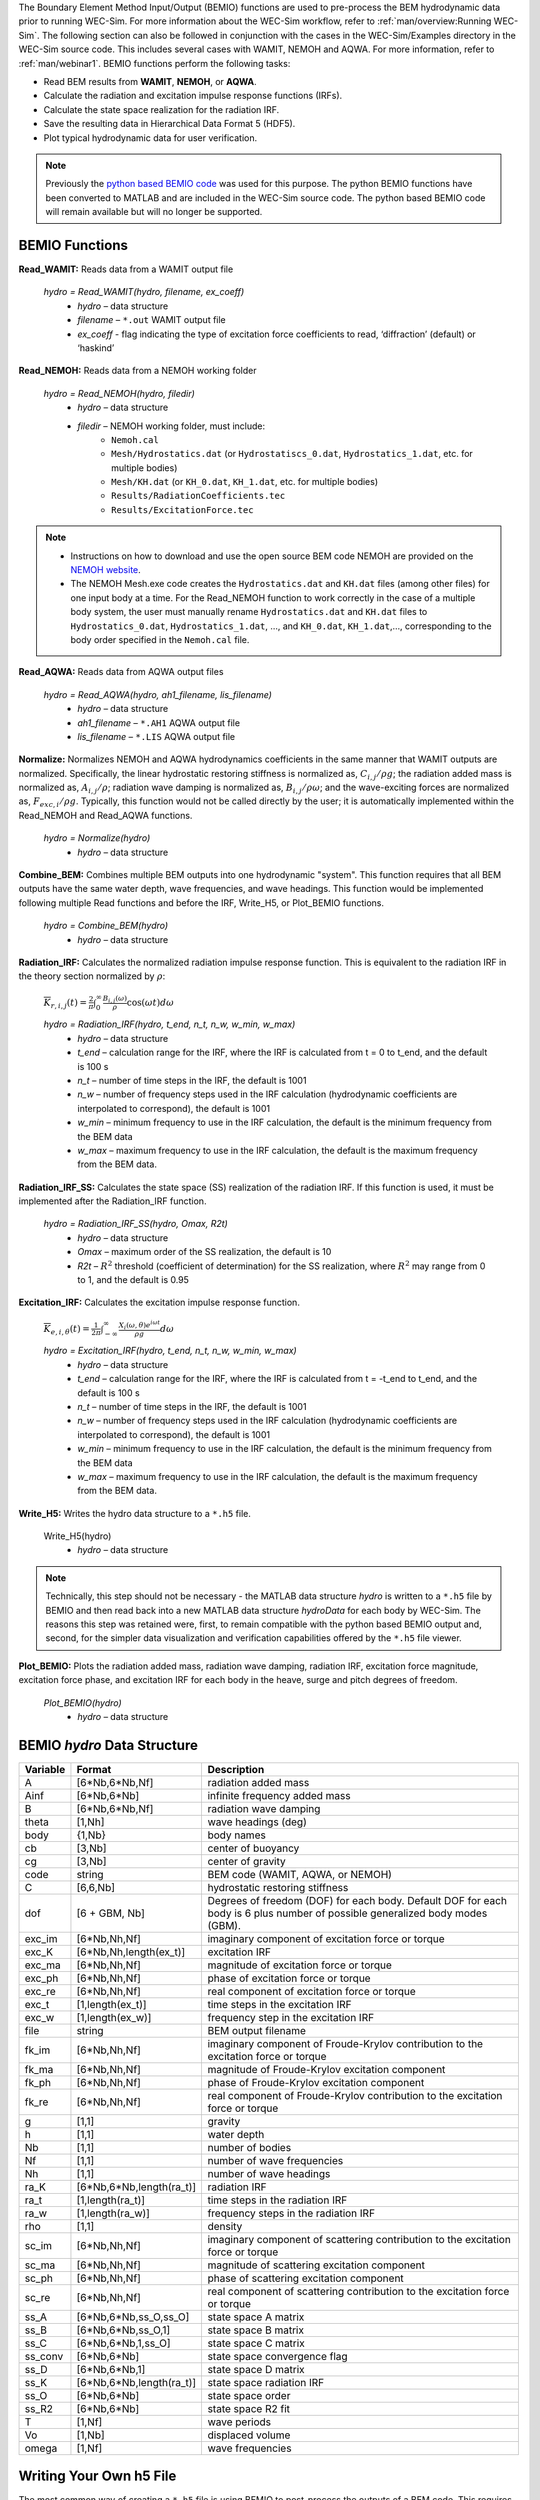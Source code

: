 
The Boundary Element Method Input/Output (BEMIO) functions are used to pre-process the BEM hydrodynamic data prior to running WEC-Sim. For more information about the WEC-Sim workflow, refer to :ref:`man/overview:Running WEC-Sim`. The following section can also be followed in conjunction with the cases in the WEC-Sim/Examples directory in the WEC-Sim source code. This includes several cases with WAMIT, NEMOH and AQWA. For more information, refer to :ref:`man/webinar1`. BEMIO functions perform the following tasks:

* Read BEM results from **WAMIT**, **NEMOH**, or **AQWA**.
* Calculate the radiation and excitation impulse response functions (IRFs).
* Calculate the state space realization for the radiation IRF.
* Save the resulting data in Hierarchical Data Format 5 (HDF5).
* Plot typical hydrodynamic data for user verification.

.. Note:: 
	Previously the `python based BEMIO code <http://wec-sim.github.io/bemio/installing.html>`_ was used for this purpose. The python BEMIO functions have been converted to MATLAB and are included in the WEC-Sim source code. The python based BEMIO code will remain available but will no longer be  supported. 

BEMIO Functions
^^^^^^^^^^^^^^^^^^^^^^^^^^^^^^^^^^^^^^^^^^^^^^
.. Kelley convert this to API doc

**Read_WAMIT:** Reads data from a WAMIT output file

	*hydro = Read_WAMIT(hydro, filename, ex_coeff)*
		* *hydro* – data structure
		* *filename* – ``*.out`` WAMIT output file
		* *ex_coeff* - flag indicating the type of excitation force coefficients to read, ‘diffraction’ (default) or ‘haskind’

**Read_NEMOH:** Reads data from a NEMOH working folder

	*hydro = Read_NEMOH(hydro, filedir)*
		* *hydro* – data structure
		* *filedir* – NEMOH working folder, must include:
			* ``Nemoh.cal``
			* ``Mesh/Hydrostatics.dat`` (or ``Hydrostatiscs_0.dat``, ``Hydrostatics_1.dat``, etc. for multiple bodies)
			* ``Mesh/KH.dat`` (or ``KH_0.dat``, ``KH_1.dat``, etc. for multiple bodies)
			* ``Results/RadiationCoefficients.tec``
			* ``Results/ExcitationForce.tec``

.. Note:: 
	* Instructions on how to download and use the open source BEM code NEMOH are provided on the `NEMOH website <https://lheea.ec-nantes.fr/logiciels-et-brevets/nemoh-presentation-192863.kjsp>`_. 
	* The NEMOH Mesh.exe code creates the ``Hydrostatics.dat`` and ``KH.dat`` files (among other files) for one input body at a time. For the Read_NEMOH function to work correctly in the case of a multiple body system, the user must manually rename ``Hydrostatics.dat`` and ``KH.dat`` files to ``Hydrostatics_0.dat``, ``Hydrostatics_1.dat``, …, and ``KH_0.dat``, ``KH_1.dat``,…, corresponding to the body order specified in the ``Nemoh.cal`` file.

**Read_AQWA:** Reads data from AQWA output files

	*hydro = Read_AQWA(hydro, ah1_filename, lis_filename)*
		* *hydro* – data structure
		* *ah1_filename* – ``*.AH1`` AQWA output file 
		* *lis_filename* – ``*.LIS`` AQWA output file

**Normalize:** Normalizes NEMOH and AQWA hydrodynamics coefficients in the same manner that WAMIT outputs are normalized. Specifically, the linear hydrostatic restoring stiffness is normalized as, :math:`C_{i,j}/\rho g`; the radiation added mass is normalized as, :math:`A_{i,j}/\rho`; radiation wave damping is normalized as, :math:`B_{i,j}/\rho \omega`; and the wave-exciting forces are normalized as, :math:`F_{exc,i}/\rho g`. Typically, this function would not be called directly by the user; it is automatically implemented within the Read_NEMOH and Read_AQWA functions. 

	*hydro = Normalize(hydro)*
		* *hydro* – data structure

**Combine_BEM:** Combines multiple BEM outputs into one hydrodynamic "system". This function requires that all BEM outputs have the same water depth, wave frequencies, and wave headings. This function would be implemented following multiple Read functions and before the IRF, Write_H5, or Plot_BEMIO functions.

	*hydro = Combine_BEM(hydro)*
		* *hydro* – data structure

**Radiation_IRF:** Calculates the normalized radiation impulse response function. This is equivalent to the radiation IRF in the theory section normalized by :math:`\rho`:

	:math:`\overline{K}_{r,i,j}(t) = {\frac{2}{\pi}}\intop_0^{\infty}{\frac{B_{i,j}(\omega)}{\rho}}\cos({\omega}t)d\omega`

	*hydro = Radiation_IRF(hydro, t_end, n_t, n_w, w_min, w_max)*
			* *hydro* – data structure
			* *t_end* – calculation range for the IRF, where the IRF is calculated from t = 0 to t_end, and the default is 100 s
			* *n_t* – number of time steps in the IRF, the default is 1001
			* *n_w* – number of frequency steps used in the IRF calculation (hydrodynamic coefficients are interpolated to correspond), the default is 1001
			* *w_min* – minimum frequency to use in the IRF calculation, the default is the minimum frequency from the BEM data
			* *w_max* – maximum frequency to use in the IRF calculation, the default is the maximum frequency from the BEM data.

**Radiation_IRF_SS:** Calculates the state space (SS) realization of the radiation IRF. If this function is used, it must be implemented after the Radiation_IRF function.

	*hydro = Radiation_IRF_SS(hydro, Omax, R2t)*
		* *hydro* – data structure
		* *Omax* – maximum order of the SS realization, the default is 10
		* *R2t* – :math:`R^2` threshold (coefficient of determination) for the SS realization, where :math:`R^2` may range from 0 to 1, and the default is 0.95

**Excitation_IRF:** Calculates the excitation impulse response function.

	:math:`\overline{K}_{e,i,\theta}(t) = {\frac{1}{2\pi}}\intop_{-\infty}^{\infty}{\frac{X_i(\omega,\theta)e^{i{\omega}t}}{{\rho}g}}d\omega`

	*hydro = Excitation_IRF(hydro, t_end, n_t, n_w, w_min, w_max)*
			* *hydro* – data structure
			* *t_end* – calculation range for the IRF, where the IRF is calculated from t = -t_end to t_end, and the default is 100 s
			* *n_t* – number of time steps in the IRF, the default is 1001
			* *n_w* – number of frequency steps used in the IRF calculation (hydrodynamic coefficients are interpolated to correspond), the default is 1001
			* *w_min* – minimum frequency to use in the IRF calculation, the default is the minimum frequency from the BEM data
			* *w_max* – maximum frequency to use in the IRF calculation, the default is the maximum frequency from the BEM data.

**Write_H5:** Writes the hydro data structure to a ``*.h5`` file. 

	Write_H5(hydro)
		* *hydro* – data structure

.. Note::
 	Technically, this step should not be necessary - the MATLAB data structure *hydro* is written to a ``*.h5`` file by BEMIO and then read back into a new MATLAB data structure *hydroData* for each body by WEC-Sim. The reasons this step was retained were, first, to remain compatible with the python based BEMIO output and, second, for the simpler data visualization and verification capabilities offered by the ``*.h5`` file viewer.

**Plot_BEMIO:** Plots the radiation added mass, radiation wave damping, radiation IRF, excitation force magnitude, excitation force phase, and excitation IRF for each body in the heave, surge and pitch degrees of freedom. 

	*Plot_BEMIO(hydro)*
		* *hydro* – data structure



BEMIO *hydro* Data Structure
^^^^^^^^^^^^^^^^^^^^^^^^^^^^^^^^^^^^^^^^^^^^^^
.. Kelley update this

============  ========================  ======================================
**Variable**  **Format**                **Description**
A             [6*Nb,6*Nb,Nf]            radiation added mass
Ainf          [6*Nb,6*Nb]               infinite frequency added mass
B             [6*Nb,6*Nb,Nf]            radiation wave damping
theta         [1,Nh]                    wave headings (deg)
body          {1,Nb}                    body names
cb            [3,Nb]                    center of buoyancy
cg            [3,Nb]                    center of gravity
code          string                    BEM code (WAMIT, AQWA, or NEMOH)
C             [6,6,Nb]                  hydrostatic restoring stiffness
dof 	      [6 + GBM, Nb] 		Degrees of freedom (DOF) for each body. Default DOF for each body is 6 plus number of possible generalized body modes (GBM).
exc_im        [6*Nb,Nh,Nf]              imaginary component of excitation force or torque
exc_K         [6*Nb,Nh,length(ex_t)]    excitation IRF
exc_ma        [6*Nb,Nh,Nf]              magnitude of excitation force or torque
exc_ph        [6*Nb,Nh,Nf]              phase of excitation force or torque
exc_re        [6*Nb,Nh,Nf]              real component of excitation force or torque
exc_t         [1,length(ex_t)]          time steps in the excitation IRF
exc_w         [1,length(ex_w)]          frequency step in the excitation IRF
file          string                    BEM output filename
fk_im         [6*Nb,Nh,Nf]              imaginary component of Froude-Krylov contribution to the excitation force or torque
fk_ma         [6*Nb,Nh,Nf]              magnitude of Froude-Krylov excitation component
fk_ph         [6*Nb,Nh,Nf]              phase of Froude-Krylov excitation component
fk_re         [6*Nb,Nh,Nf]              real component of Froude-Krylov contribution to the excitation force or torque
g             [1,1]                     gravity
h             [1,1]                     water depth
Nb            [1,1]                     number of bodies
Nf            [1,1]                     number of wave frequencies
Nh            [1,1]                     number of wave headings
ra_K          [6*Nb,6*Nb,length(ra_t)]  radiation IRF
ra_t          [1,length(ra_t)]          time steps in the radiation IRF
ra_w          [1,length(ra_w)]          frequency steps in the radiation IRF  
rho           [1,1]                     density
sc_im         [6*Nb,Nh,Nf]              imaginary component of scattering contribution to the excitation force or torque
sc_ma         [6*Nb,Nh,Nf]              magnitude of scattering excitation component
sc_ph         [6*Nb,Nh,Nf]              phase of scattering excitation component
sc_re         [6*Nb,Nh,Nf]              real component of scattering contribution to the excitation force or torque
ss_A          [6*Nb,6*Nb,ss_O,ss_O]     state space A matrix
ss_B          [6*Nb,6*Nb,ss_O,1]        state space B matrix
ss_C          [6*Nb,6*Nb,1,ss_O]        state space C matrix
ss_conv       [6*Nb,6*Nb]               state space convergence flag
ss_D          [6*Nb,6*Nb,1]             state space D matrix
ss_K          [6*Nb,6*Nb,length(ra_t)]  state space radiation IRF
ss_O          [6*Nb,6*Nb]               state space order
ss_R2         [6*Nb,6*Nb]               state space R2 fit
T             [1,Nf]                    wave periods
Vo            [1,Nb]                    displaced volume
omega         [1,Nf]                    wave frequencies
============  ========================  ======================================


Writing Your Own h5 File
^^^^^^^^^^^^^^^^^^^^^^^^^^^^^^^^^^^^^^^^^^^^^^
The most common way of creating a ``*.h5`` file is using BEMIO to post-process the outputs of a BEM code.
This requires a single BEM solution that contains all hydrodynamic bodies and accounts for body-to-body interactions.
Some cases in which you might want to create your own h5 file are:

* Use experimentally determined coefficients or a mix of BEM and experimental coefficients.
* Combine results from different BEM files and have the coefficient matrices be the correct size for the new total number of bodies.
* Modify the BEM results for any other reason.

MATLAB and Python have functions to read and write ``*.h5`` files easily.
WEC-Sim includes three functions to help you create your own ``*.h5`` file. 
These are found under ``$WECSIM/functions/writeH5/``.
The header comments of each function explain the inputs and outputs. 
An example of how to use ``write_hdf5``  is provided in the `WEC-Sim Applications <https://github.com/WEC-Sim/WEC-Sim_Applications>`_ repository.
The first step is to have all the required coefficients and properties in Matlab in the correct format.
Then the functions provided are used to create and populate the ``*.h5`` file. 


